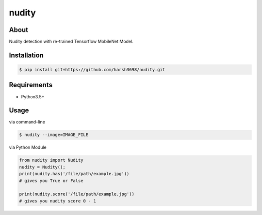 nudity
=======
.. image:: https://travis-ci.org/canaydogan/nudity.svg?branch=master
    :target: https://travis-ci.org/canaydogan/nudity
    :alt: Build status

About
-----
Nudity detection with re-trained Tensorflow MobileNet Model.

Installation
------------
.. code-block:: sh

    $ pip install git+https://github.com/harsh3698/nudity.git


Requirements
------------
* Python3.5+

Usage
-----
via command-line

.. code-block:: sh


    $ nudity --image=IMAGE_FILE

via Python Module

.. code-block:: python

    from nudity import Nudity
    nudity = Nudity();
    print(nudity.has('/file/path/example.jpg'))
    # gives you True or False

    print(nudity.score('/file/path/example.jpg'))
    # gives you nudity score 0 - 1
